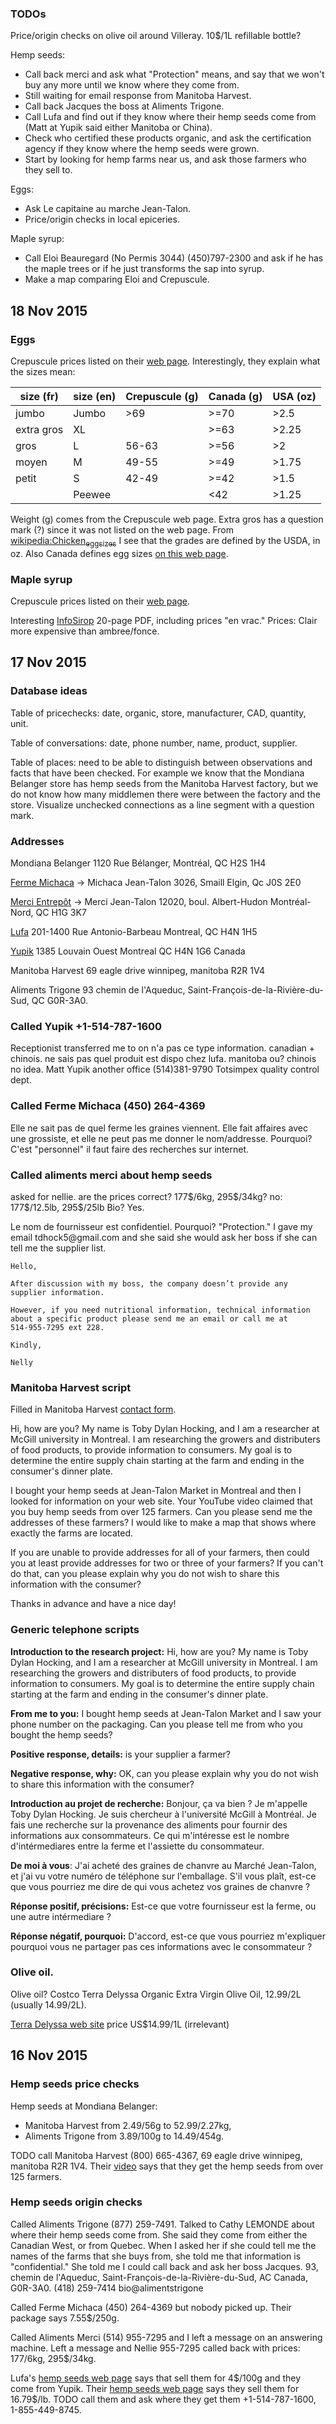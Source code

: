 *** TODOs

Price/origin checks on olive oil around Villeray. 10$/1L refillable
bottle?

Hemp seeds:
- Call back merci and ask what "Protection" means, and say that we
  won't buy any more until we know where they come from.
- Still waiting for email response from Manitoba Harvest.
- Call back Jacques the boss at Aliments Trigone.
- Call Lufa and find out if they know where their hemp seeds come from
  (Matt at Yupik said either Manitoba or China).
- Check who certified these products organic, and ask the
  certification agency if they know where the hemp seeds were grown.
- Start by looking for hemp farms near us, and ask those farmers who
  they sell to.

Eggs:
- Ask Le capitaine au marche Jean-Talon.
- Price/origin checks in local epiceries.

Maple syrup:
- Call Eloi Beauregard (No Permis 3044) (450)797-2300 and ask if he
  has the maple trees or if he just transforms the sap into syrup.
- Make a map comparing Eloi and Crepuscule.

** 18 Nov 2015

*** Eggs

Crepuscule prices listed on their [[https://www.fermelecrepuscule.com/fr/produits-biologique/oeufs.html][web page]]. Interestingly, they
explain what the sizes mean:

| size (fr)  | size (en) | Crepuscule (g) | Canada (g) | USA (oz) |
|------------+-----------+----------------+------------+----------|
| jumbo      | Jumbo     |            >69 | >=70       |     >2.5 |
| extra gros | XL        |                | >=63       |    >2.25 |
| gros       | L         |          56-63 | >=56       |       >2 |
| moyen      | M         |          49-55 | >=49       |    >1.75 |
| petit      | S         |          42-49 | >=42       |     >1.5 |
|            | Peewee    |                | <42        |    >1.25 |

Weight (g) comes from the Crepuscule web page. Extra gros has a
question mark (?) since it was not listed on the web page. From
[[https://en.wikipedia.org/wiki/Chicken_egg_sizes][wikipedia:Chicken_egg_sizes]] I see that the grades are defined by the
USDA, in oz. Also Canada defines egg sizes [[http://laws-lois.justice.gc.ca/eng/regulations/C.R.C.,_c._284/page-17.html][on this web page]].

*** Maple syrup

Crepuscule prices listed on their [[https://www.fermelecrepuscule.com/fr/produits-biologique/erable.html][web page]].

Interesting [[http://fpaq.ca/wp-content/uploads/2015/02/InfoSirop_Juin215_Web1.pdf][InfoSirop]] 20-page PDF, including prices "en vrac." Prices:
Clair more expensive than ambree/fonce.

** 17 Nov 2015
*** Database ideas
Table of pricechecks: date, organic, store, manufacturer, CAD,
quantity, unit.

Table of conversations: date, phone number, name, product, supplier.

Table of places: need to be able to distinguish between observations
and facts that have been checked. For example we know that the
Mondiana Belanger store has hemp seeds from the Manitoba Harvest
factory, but we do not know how many middlemen there were between the
factory and the store. Visualize unchecked connections as a line
segment with a question mark.

*** Addresses 

Mondiana Belanger
1120 Rue Bélanger, Montréal, QC H2S 1H4

[[http://www.fermemichaca.com/pages/contact.html][Ferme Michaca]] -> Michaca Jean-Talon
3026, Smaill
Elgin, Qc
J0S 2E0

[[http://alimentsmerci.com/points_de_vente.php][Merci Entrepôt]] -> Merci Jean-Talon
12020, boul. Albert-Hudon
Montréal-Nord, QC
H1G 3K7 

[[http://lufa.com/en/contact.html][Lufa]] 
201-1400 Rue Antonio-Barbeau 
Montreal, QC H4N 1H5

[[http://www.yupik.ca/shopcustcontact.asp][Yupik]]
1385 Louvain Ouest
Montreal QC H4N 1G6
Canada

Manitoba Harvest
69 eagle drive winnipeg,
manitoba R2R 1V4

Aliments Trigone
93 chemin de l'Aqueduc,
Saint-François-de-la-Rivière-du-Sud, QC G0R-3A0.

*** Called Yupik +1-514-787-1600

Receptionist transferred me to 
on n'a pas ce type information.
canadian + chinois. ne sais pas quel produit est dispo chez lufa.
manitoba ou? chinois no idea.
Matt Yupik another office
(514)381-9790 Totsimpex quality control dept.

*** Called Ferme Michaca (450) 264-4369

Elle ne sait pas de quel ferme les graines viennent.
Elle fait affaires avec une grossiste,
et elle ne peut pas me donner le nom/addresse.
Pourquoi? C'est "personnel" 
il faut faire des recherches sur internet.

*** Called aliments merci about hemp seeds

asked for nellie. are the prices correct? 177$/6kg, 295$/34kg? no:
177$/12.5lb, 295$/25lb
Bio? Yes.

Le nom de fournisseur est confidentiel. Pourquoi? "Protection."
I gave my email tdhock5@gmail.com and she said she would ask 
her boss if she can tell me the supplier list.

#+BEGIN_SRC text
Hello,

After discussion with my boss, the company doesn’t provide any
supplier information.

However, if you need nutritional information, technical information
about a specific product please send me an email or call me at
514-955-7295 ext 228.

Kindly,

Nelly
#+END_SRC

*** Manitoba Harvest script

Filled in Manitoba Harvest [[http://manitobaharvest.com/contact.html][contact form]].

Hi, how are you? My name is Toby Dylan Hocking, and I am a researcher
at McGill university in Montreal. I am researching the growers and
distributers of food products, to provide information to consumers. My
goal is to determine the entire supply chain starting at the farm and
ending in the consumer's dinner plate.

I bought your hemp seeds at Jean-Talon Market in Montreal and then I
looked for information on your web site. Your YouTube video claimed
that you buy hemp seeds from over 125 farmers. Can you please send me
the addresses of these farmers? I would like to make a map that shows
where exactly the farms are located.

If you are unable to provide addresses for all of your farmers, then
could you at least provide addresses for two or three of your farmers?
If you can't do that, can you please explain why you do not wish to
share this information with the consumer?

Thanks in advance and have a nice day!

*** Generic telephone scripts

*Introduction to the research project:* Hi, how are you? My name is
Toby Dylan Hocking, and I am a researcher at McGill university in
Montreal. I am researching the growers and distributers of food
products, to provide information to consumers. My goal is to determine
the entire supply chain starting at the farm and ending in the
consumer's dinner plate.

*From me to you:* I bought hemp seeds at Jean-Talon Market and I saw
your phone number on the packaging. Can you please tell me from who
you bought the hemp seeds?

*Positive response, details:* is your supplier a farmer?

*Negative response, why:* OK, can you please explain why you do not
wish to share this information with the consumer?

*Introduction au projet de recherche:* Bonjour, ça va bien ? Je
m'appelle Toby Dylan Hocking. Je suis chercheur à l'université McGill
à Montréal. Je fais une recherche sur la provenance des aliments pour
fournir des informations aux consommateurs. Ce qui m'intéresse est le
nombre d'intérmediares entre la ferme et l'assiette du consommateur.

*De moi à vous*: J'ai acheté des graines de chanvre au Marché
Jean-Talon, et j'ai vu votre numéro de téléphone sur l'emballage. S'il
vous plaît, est-ce que vous pourriez me dire de qui vous achetez vos
graines de chanvre ?

*Réponse positif, précisions:* Est-ce que votre fournisseur est la
ferme, ou une autre intérmediare ?

*Réponse négatif, pourquoi:* D'accord, est-ce que vous pourriez
m'expliquer pourquoi vous ne partager pas ces informations avec le
consommateur ?

*** Olive oil.

Olive oil? Costco Terra Delyssa Organic Extra Virgin Olive Oil,
12.99/2L (usually 14.99/2L).

[[http://www.terradelyssa.com/product/get/tplParam/3/language/en][Terra Delyssa web site]] price US$14.99/1L (irrelevant)

** 16 Nov 2015
*** Hemp seeds price checks

Hemp seeds at Mondiana Belanger:
- Manitoba Harvest from 2.49/56g to 52.99/2.27kg, 
- Aliments Trigone from 3.89/100g to 14.49/454g.

TODO call Manitoba Harvest (800) 665-4367, 69 eagle drive winnipeg,
manitoba R2R 1V4. Their [[https://www.youtube.com/watch?v=8lBTILYe4Rw][video]] says that they get the hemp seeds from
over 125 farmers.

*** Hemp seeds origin checks

Called Aliments Trigone (877) 259-7491. Talked to Cathy LEMONDE about
where their hemp seeds come from. She said they come from either the
Canadian West, or from Quebec. When I asked her if she could tell me
the names of the farms that she buys from, she told me that
information is "confidential." She told me I could call back and ask
her boss Jacques. 93, chemin de l'Aqueduc,
Saint-François-de-la-Rivière-du-Sud, AC Canada, G0R-3A0. (418)
259-7414 bio@alimentstrigone

Called Ferme Michaca (450) 264-4369 but nobody picked up. Their
package says 7.55$/250g.

Called Aliments Merci (514) 955-7295 and I left a message on an
answering machine. Left a message and Nellie 955-7295 called back with
prices: 177/6kg, 295$/34kg.

Lufa's [[https://montreal.lufa.com/en/superMarket/product/slug/3603-graines-de-chanvre-bios/id/3603][hemp seeds web page]] says that sell them for 4$/100g and they
come from Yupik. Their [[http://www.yupik.ca/products/10019-ORGANIC-HULLED-HEMP-SEEDS/][hemp seeds web page]] says they sell them for
16.79$/lb. TODO call them and ask where they get them +1-514-787-1600,
1-855-449-8745.
